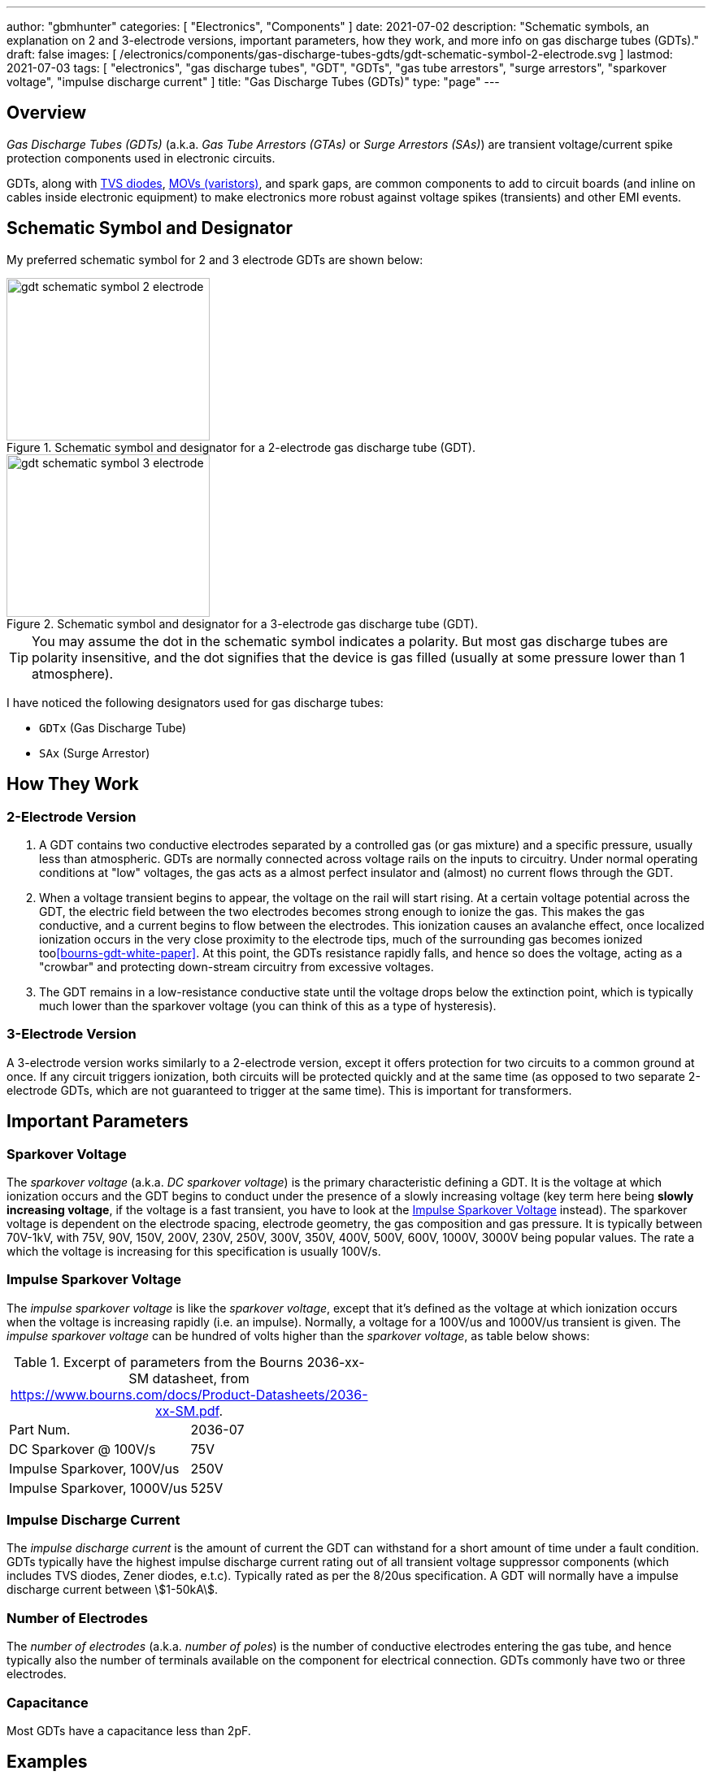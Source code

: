 ---
author: "gbmhunter"
categories: [ "Electronics", "Components" ]
date: 2021-07-02
description: "Schematic symbols, an explanation on 2 and 3-electrode versions, important parameters, how they work, and more info on gas discharge tubes (GDTs)."
draft: false
images: [ /electronics/components/gas-discharge-tubes-gdts/gdt-schematic-symbol-2-electrode.svg ]
lastmod: 2021-07-03
tags: [ "electronics", "gas discharge tubes", "GDT", "GDTs", "gas tube arrestors", "surge arrestors", "sparkover voltage", "impulse discharge current" ]
title: "Gas Discharge Tubes (GDTs)"
type: "page"
---

== Overview

_Gas Discharge Tubes (GDTs)_ (a.k.a. _Gas Tube Arrestors (GTAs)_ or _Surge Arrestors (SAs)_) are transient voltage/current spike protection components used in electronic circuits.

GDTs, along with link:/electronics/components/diodes/tvs-diodes/[TVS diodes], link:/electronics/components/circuit-protection/varistors-vdrs/[MOVs (varistors)], and spark gaps, are common components to add to circuit boards (and inline on cables inside electronic equipment) to make electronics more robust against voltage spikes (transients) and other EMI events.

== Schematic Symbol and Designator

My preferred schematic symbol for 2 and 3 electrode GDTs are shown below:

[.imagerow]
--
.Schematic symbol and designator for a 2-electrode gas discharge tube (GDT). 
image::gdt-schematic-symbol-2-electrode.svg[width=250px, height=200px]

.Schematic symbol and designator for a 3-electrode gas discharge tube (GDT). 
image::gdt-schematic-symbol-3-electrode.svg[width=250px, height=200px]
--

TIP: You may assume the dot in the schematic symbol indicates a polarity. But most gas discharge tubes are polarity insensitive, and the dot signifies that the device is gas filled (usually at some pressure lower than 1 atmosphere).

I have noticed the following designators used for gas discharge tubes:

* `GDTx` (Gas Discharge Tube)
* `SAx` (Surge Arrestor)

== How They Work

=== 2-Electrode Version

. A GDT contains two conductive electrodes separated by a controlled gas (or gas mixture) and a specific pressure, usually less than atmospheric. GDTs are normally connected across voltage rails on the inputs to circuitry. Under normal operating conditions at "low" voltages, the gas acts as a almost perfect insulator and (almost) no current flows through the GDT.

. When a voltage transient begins to appear, the voltage on the rail will start rising. At a certain voltage potential across the GDT, the electric field between the two electrodes becomes strong enough to ionize the gas. This makes the gas conductive, and a current begins to flow between the electrodes. This ionization causes an avalanche effect, once localized ionization occurs in the very close proximity to the electrode tips, much of the surrounding gas becomes ionized too<<bourns-gdt-white-paper>>. At this point, the GDTs resistance rapidly falls, and hence so does the voltage, acting as a "crowbar" and protecting down-stream circuitry from excessive voltages. 

. The GDT remains in a low-resistance conductive state until the voltage drops below the extinction point, which is typically much lower than the sparkover voltage (you can think of this as a type of hysteresis).

=== 3-Electrode Version

A 3-electrode version works similarly to a 2-electrode version, except it offers protection for two circuits to a common ground at once. If any circuit triggers ionization, both circuits will be protected quickly and at the same time (as opposed to two separate 2-electrode GDTs, which are not guaranteed to trigger at the same time). This is important for transformers.

== Important Parameters

=== Sparkover Voltage

The _sparkover voltage_ (a.k.a. _DC sparkover voltage_) is the primary characteristic defining a GDT. It is the voltage at which ionization occurs and the GDT begins to conduct under the presence of a slowly increasing voltage (key term here being **slowly increasing voltage**, if the voltage is a fast transient, you have to look at the <<_impulse_sparkover_voltage>> instead). The sparkover voltage is dependent on the electrode spacing, electrode geometry, the gas composition and gas pressure. It is typically between 70V-1kV, with 75V, 90V, 150V, 200V, 230V, 250V, 300V, 350V, 400V, 500V, 600V, 1000V, 3000V being popular values. The rate a which the voltage is increasing for this specification is usually 100V/s.

=== Impulse Sparkover Voltage

The _impulse sparkover voltage_ is like the _sparkover voltage_, except that it's defined as the voltage at which ionization occurs when the voltage is increasing rapidly (i.e. an impulse). Normally, a voltage for a 100V/us and 1000V/us transient is given. The _impulse sparkover voltage_ can be hundred of volts higher than the _sparkover voltage_, as table below shows:

.Excerpt of parameters from the Bourns 2036-xx-SM datasheet, from https://www.bourns.com/docs/Product-Datasheets/2036-xx-SM.pdf.
|===
| Part Num.             | 2036-07
| DC Sparkover @ 100V/s | 75V
| Impulse Sparkover, 100V/us | 250V
| Impulse Sparkover, 1000V/us | 525V
|===

=== Impulse Discharge Current

The _impulse discharge current_ is the amount of current the GDT can withstand for a short amount of time under a fault condition. GDTs typically have the highest impulse discharge current rating out of all transient voltage suppressor components (which includes TVS diodes, Zener diodes, e.t.c). Typically rated as per the 8/20us specification. A GDT will normally have a impulse discharge current between stem:[1-50kA].

=== Number of Electrodes

The _number of electrodes_ (a.k.a. _number of poles_) is the number of conductive electrodes entering the gas tube, and hence typically also the number of terminals available on the component for electrical connection. GDTs commonly have two or three electrodes.

=== Capacitance

Most GDTs have a capacitance less than 2pF.

== Examples

The Bourns 2031-xxT-SM family is a range of miniature SMD GDTs. There are 3 devices in the family, with initial DC sparkover voltages of 150V, 230V and 420V respectively.

.3D model of the Bourns 2031-xxT-SM range of GDTs. Image from https://www.bourns.com/docs/Product-Datasheets/2031-xxT.pdf.
image::bourns-2031-xxt-gdt-3d-model.png[width=250px]

== Suppliers

* DigiKey Gas Discharge Tube Arrestors section: https://www.digikey.com/en/products/filter/circuit-protection/142
* RS Components Gas Discharge Tubes section (NZ region): https://nz.rs-online.com/web/c/passive-components/surge-protection-components/gas-discharge-tubes/

[bibliography]
== References

* [[[bourns-gdt-white-paper]]] Tim Ardley (2008). _First Principles of a Gas Discharge Tube
(GDT) Primary Protector, Rev. 2_. Retrieved 2021-07-02, from https://www.mouser.com/pdfdocs/bourns_gdt_white_paper.pdf